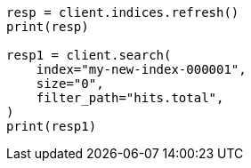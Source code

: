 // This file is autogenerated, DO NOT EDIT
// docs/reindex.asciidoc:273

[source, python]
----
resp = client.indices.refresh()
print(resp)

resp1 = client.search(
    index="my-new-index-000001",
    size="0",
    filter_path="hits.total",
)
print(resp1)
----
